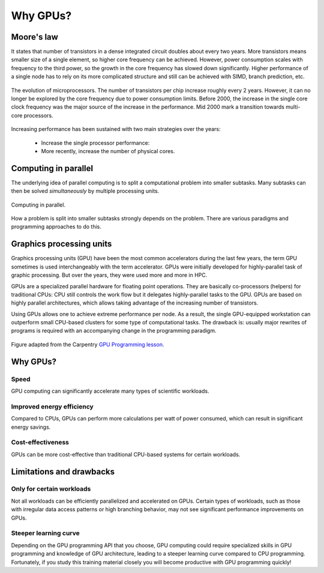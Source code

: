 .. _gpu-history:

Why GPUs?
=========

.. questions::

   - What is Moore's law?
   - What problem do GPUs solve?

.. objectives::

   - Explain the historical development of microprocessors and how GPUs enable 
     continued scaling in computational power

.. instructor-note::

   - 15 min teaching
   - 0 min exercises


Moore's law
-----------

It states that  number of transistors in a dense integrated circuit doubles about every two years.
More transistors means smaller size of a single element, so higher core frequency can be achieved.
However, power consumption scales with frequency to the third power, so the growth in the core frequency has slowed down significantly.
Higher performance of a single node has to rely on its more complicated structure and still can be achieved with SIMD, branch prediction, etc.

.. figure:: img/history/microprocessor-trend-data.png
   :align: center

   The evolution of microprocessors.
   The number of transistors per chip increase roughly every 2 years.
   However, it can no longer be explored by the core frequency due to power consumption limits.
   Before 2000, the increase in the single core clock frequency was the major source of the 
   increase in the performance. Mid 2000 mark a transition towards multi-core processors.

Increasing performance has been sustained with two main strategies over the years:

    - Increase the single processor performance: 
    - More recently, increase the number of physical cores.


Computing in parallel
---------------------

The underlying idea of parallel computing is to split a computational problem into smaller 
subtasks. Many subtasks can then be solved *simultaneously* by multiple processing units. 

.. figure:: img/history/compp.png
   :align: center
   
   Computing in parallel.

How a problem is split into smaller subtasks strongly depends on the problem. 
There are various paradigms and programming approaches to do this. 


Graphics processing units
-------------------------

Graphics processing units (GPU) have been the most common accelerators during the last few years, the term GPU sometimes is used interchangeably with the term accelerator.
GPUs were initially developed for highly-parallel task of graphic processing.
But over the years, they were used more and more in HPC.

GPUs are a specialized parallel hardware for floating point operations.
They are basically co-processors (helpers) for traditional CPUs: CPU still controls the work flow
but it delegates highly-parallel tasks to the GPU.
GPUs are based on highly parallel architectures, which allows taking advantage of the 
increasing number of transistors.

Using GPUs allows one to achieve extreme performance per node.
As a result, the single GPU-equipped workstation can outperform small CPU-based clusters 
for some type of computational tasks. The drawback is: usually major rewrites of programs is required
with an accompanying change in the programming paradigm.

.. callout:: Host vs device

   GPU-enabled systems require a heterogeneous programming model that involves both 
   CPU and GPU, where the CPU and its memory are referred to as the host, 
   and the GPU and its memory as the device.

.. figure:: img/history/CPU_and_GPU_separated.png
   :align: center

   Figure adapted from the Carpentry `GPU Programming lesson <https://carpentries-incubator.github.io/>`__.


Why GPUs?
---------

Speed
^^^^^

GPU computing can significantly accelerate many types of scientific workloads.

Improved energy efficiency
^^^^^^^^^^^^^^^^^^^^^^^^^^

Compared to CPUs, GPUs can perform more calculations per watt of power consumed, 
which can result in significant energy savings.

Cost-effectiveness 
^^^^^^^^^^^^^^^^^^

GPUs can be more cost-effective than traditional CPU-based systems for certain 
workloads.


Limitations and drawbacks
-------------------------

Only for certain workloads
^^^^^^^^^^^^^^^^^^^^^^^^^^

Not all workloads can be efficiently parallelized and accelerated on GPUs. 
Certain types of workloads, such as those with irregular data access patterns or 
high branching behavior, may not see significant performance improvements on GPUs.

Steeper learning curve
^^^^^^^^^^^^^^^^^^^^^^

Depending on the GPU programming API that you choose, GPU computing could 
require specialized skills in GPU programming and knowledge of 
GPU architecture, leading to a steeper learning curve compared to CPU programming. 
Fortunately, if you study this training material closely you will become productive 
with GPU programming quickly!



.. keypoints::

   - GPUs are accelerators for some types of tasks
   - Highly parallilizable compute-intensive tasks are suitable for GPUs
   - New programming skills are needed to use GPUs efficiently
